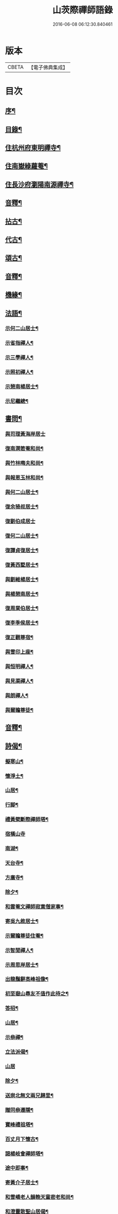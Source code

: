 #+TITLE: 山茨際禪師語錄 
#+DATE: 2016-06-08 06:12:30.840461

* 版本
 |     CBETA|【電子佛典集成】|

* 目次
** [[file:KR6q0608_001.txt::001-0609a1][序¶]]
** [[file:KR6q0608_001.txt::001-0610a2][目錄¶]]
** [[file:KR6q0608_001.txt::001-0611a4][住杭州府東明禪寺¶]]
** [[file:KR6q0608_001.txt::001-0616b7][住南嶽綠蘿菴¶]]
** [[file:KR6q0608_001.txt::001-0622a4][住長沙府瀏陽南源禪寺¶]]
** [[file:KR6q0608_001.txt::001-0628a2][音釋¶]]
** [[file:KR6q0608_002.txt::002-0628b3][拈古¶]]
** [[file:KR6q0608_002.txt::002-0635b8][代古¶]]
** [[file:KR6q0608_002.txt::002-0637b5][頌古¶]]
** [[file:KR6q0608_002.txt::002-0645b2][音釋¶]]
** [[file:KR6q0608_003.txt::003-0646a3][機緣¶]]
** [[file:KR6q0608_003.txt::003-0654a9][法語¶]]
*** [[file:KR6q0608_003.txt::003-0654a10][示何二山居士¶]]
*** [[file:KR6q0608_003.txt::003-0655a2][示省指禪人¶]]
*** [[file:KR6q0608_003.txt::003-0655a15][示三學禪人¶]]
*** [[file:KR6q0608_003.txt::003-0655b8][示照初禪人¶]]
*** [[file:KR6q0608_003.txt::003-0655b15][示憩南楊居士¶]]
*** [[file:KR6q0608_003.txt::003-0656b2][示尼繼總¶]]
** [[file:KR6q0608_003.txt::003-0657a15][書問¶]]
*** [[file:KR6q0608_003.txt::003-0657a15][與司理黃海岸居士]]
*** [[file:KR6q0608_003.txt::003-0657b11][復南澗箬菴和尚¶]]
*** [[file:KR6q0608_003.txt::003-0658a8][與竹林晦夫和尚¶]]
*** [[file:KR6q0608_003.txt::003-0658b5][與報恩玉林和尚¶]]
*** [[file:KR6q0608_003.txt::003-0658b13][與何二山居士¶]]
*** [[file:KR6q0608_003.txt::003-0659a7][復余猗叔居士¶]]
*** [[file:KR6q0608_003.txt::003-0659b15][復劉伯成居士]]
*** [[file:KR6q0608_003.txt::003-0660a11][復何二山居士¶]]
*** [[file:KR6q0608_003.txt::003-0660b6][復譚貞復居士¶]]
*** [[file:KR6q0608_003.txt::003-0661a8][復黃西墅居士¶]]
*** [[file:KR6q0608_003.txt::003-0662a8][與劉維楊居士¶]]
*** [[file:KR6q0608_003.txt::003-0662a15][與楊憩南居士¶]]
*** [[file:KR6q0608_003.txt::003-0662b13][復周棠伯居士¶]]
*** [[file:KR6q0608_003.txt::003-0663a12][復李季侯居士¶]]
*** [[file:KR6q0608_003.txt::003-0663b6][復正觀尊宿¶]]
*** [[file:KR6q0608_003.txt::003-0663b15][與雪印上座¶]]
*** [[file:KR6q0608_003.txt::003-0664a8][與恒明禪人¶]]
*** [[file:KR6q0608_003.txt::003-0664b3][與見渠禪人¶]]
*** [[file:KR6q0608_003.txt::003-0664b15][與朗禪人¶]]
*** [[file:KR6q0608_003.txt::003-0665a5][與爾瞻尊徒¶]]
** [[file:KR6q0608_003.txt::003-0665b2][音釋¶]]
** [[file:KR6q0608_004.txt::004-0666a3][詩偈¶]]
*** [[file:KR6q0608_004.txt::004-0666a4][擬寒山¶]]
*** [[file:KR6q0608_004.txt::004-0666b6][懷淨土¶]]
*** [[file:KR6q0608_004.txt::004-0667b13][山居¶]]
*** [[file:KR6q0608_004.txt::004-0668b2][行脚¶]]
*** [[file:KR6q0608_004.txt::004-0668b12][禮黃檗斷際禪師塔¶]]
*** [[file:KR6q0608_004.txt::004-0668b15][宿橫山寺]]
*** [[file:KR6q0608_004.txt::004-0669a5][南湖¶]]
*** [[file:KR6q0608_004.txt::004-0669a9][天台寺¶]]
*** [[file:KR6q0608_004.txt::004-0669a13][方廣寺¶]]
*** [[file:KR6q0608_004.txt::004-0669b2][除夕¶]]
*** [[file:KR6q0608_004.txt::004-0669b6][和雲菴文禪師寂寞僧家事¶]]
*** [[file:KR6q0608_004.txt::004-0669b13][寄吳九敘居士¶]]
*** [[file:KR6q0608_004.txt::004-0670a2][示爾瞻尊徒住菴¶]]
*** [[file:KR6q0608_004.txt::004-0670a6][示智閒禪人¶]]
*** [[file:KR6q0608_004.txt::004-0670a10][示周思岸居士¶]]
*** [[file:KR6q0608_004.txt::004-0670a14][出龍鬚辭高峰祖像¶]]
*** [[file:KR6q0608_004.txt::004-0670b5][初至嶽山尋友不值作此待之¶]]
*** [[file:KR6q0608_004.txt::004-0670b12][答招¶]]
*** [[file:KR6q0608_004.txt::004-0671a6][山居¶]]
*** [[file:KR6q0608_004.txt::004-0671a11][示叅禪¶]]
*** [[file:KR6q0608_004.txt::004-0671b13][立法派偈¶]]
*** [[file:KR6q0608_004.txt::004-0671b15][山居]]
*** [[file:KR6q0608_004.txt::004-0673a4][除夕¶]]
*** [[file:KR6q0608_004.txt::004-0673a9][送崇北無文兩兄歸里¶]]
*** [[file:KR6q0608_004.txt::004-0673a14][贈同叅遷隱¶]]
*** [[file:KR6q0608_004.txt::004-0673b4][寶峰禮祖塔¶]]
*** [[file:KR6q0608_004.txt::004-0673b13][百丈月下懷古¶]]
*** [[file:KR6q0608_004.txt::004-0674a3][謁楊岐會禪師塔¶]]
*** [[file:KR6q0608_004.txt::004-0674a8][途中即事¶]]
*** [[file:KR6q0608_004.txt::004-0674a13][寄黃介子居士¶]]
*** [[file:KR6q0608_004.txt::004-0674b3][和雪嶠老人韻輓天童密老和尚¶]]
*** [[file:KR6q0608_004.txt::004-0674b8][和澄靈散聖山居偈¶]]
*** [[file:KR6q0608_004.txt::004-0674b13][和雲峰悅禪師偈¶]]
*** [[file:KR6q0608_004.txt::004-0675a9][山居¶]]
*** [[file:KR6q0608_004.txt::004-0675b7][離東明辭杭湖兩郡護法¶]]
*** [[file:KR6q0608_004.txt::004-0675b12][寄箬菴法兄¶]]
*** [[file:KR6q0608_004.txt::004-0676a2][挽真寂聞谷大師¶]]
*** [[file:KR6q0608_004.txt::004-0676a7][送印乾兄之天童¶]]
*** [[file:KR6q0608_004.txt::004-0676a10][懷玄慈爾瞻二徒¶]]
*** [[file:KR6q0608_004.txt::004-0676a13][百丈晚步¶]]
*** [[file:KR6q0608_004.txt::004-0676a15][書遠公影堂]]
*** [[file:KR6q0608_004.txt::004-0676b6][宿福嚴寺¶]]
*** [[file:KR6q0608_004.txt::004-0676b9][謁祥菴主塔¶]]
*** [[file:KR6q0608_004.txt::004-0676b12][尋積翠志感¶]]
*** [[file:KR6q0608_004.txt::004-0676b15][滄浪釣臺¶]]
*** [[file:KR6q0608_004.txt::004-0677a3][繼隱菴進火¶]]
*** [[file:KR6q0608_004.txt::004-0677a6][除夕設磬山先師道影燒香¶]]
*** [[file:KR6q0608_004.txt::004-0677a9][佛成道日獻粥偈¶]]
*** [[file:KR6q0608_004.txt::004-0677a12][遷隱口占寄玉林法兄¶]]
*** [[file:KR6q0608_004.txt::004-0677a15][除夕示諸禪人¶]]
*** [[file:KR6q0608_004.txt::004-0677b3][喫糠餅示眾¶]]
*** [[file:KR6q0608_004.txt::004-0677b6][寒夜¶]]
*** [[file:KR6q0608_004.txt::004-0677b9][寄懷玄慈謙子¶]]
*** [[file:KR6q0608_004.txt::004-0677b12][採茶¶]]
*** [[file:KR6q0608_004.txt::004-0677b15][初度日偈¶]]
*** [[file:KR6q0608_004.txt::004-0678a3][咏梅¶]]
*** [[file:KR6q0608_004.txt::004-0678a6][咏笋¶]]
*** [[file:KR6q0608_004.txt::004-0678a9][釣石(在綠蘿菴前)¶]]
*** [[file:KR6q0608_004.txt::004-0678a12][龜石(在繼隱菴前)¶]]
*** [[file:KR6q0608_004.txt::004-0678a15][別龜石¶]]
*** [[file:KR6q0608_004.txt::004-0678b3][會仙橋¶]]
*** [[file:KR6q0608_004.txt::004-0678b6][飛來船(時淨公結茆船下)¶]]
*** [[file:KR6q0608_004.txt::004-0678b9][簡徐大玉太史¶]]
*** [[file:KR6q0608_004.txt::004-0678b14][簡黃西岑居士¶]]
*** [[file:KR6q0608_004.txt::004-0679a4][示余猗叔居士¶]]
*** [[file:KR6q0608_004.txt::004-0679a9][寄譚貞復居士¶]]
*** [[file:KR6q0608_004.txt::004-0679a14][寄李季侯居士¶]]
*** [[file:KR6q0608_004.txt::004-0679b4][謝湯若玄居士惠餅¶]]
*** [[file:KR6q0608_004.txt::004-0679b7][寄余禋生居士¶]]
*** [[file:KR6q0608_004.txt::004-0679b10][寄陳若時居士¶]]
*** [[file:KR6q0608_004.txt::004-0679b13][示玄慈謙徒住山¶]]
*** [[file:KR6q0608_004.txt::004-0679b15][寄見渠禪人(時奉命較刊續正法眼藏)]]
*** [[file:KR6q0608_004.txt::004-0680a4][示見菴禪人¶]]
*** [[file:KR6q0608_004.txt::004-0680a7][示眾禪人開山¶]]
*** [[file:KR6q0608_004.txt::004-0680a12][挽玄印禪兄¶]]
*** [[file:KR6q0608_004.txt::004-0680a15][寄友¶]]
*** [[file:KR6q0608_004.txt::004-0680b3][示夏調生居士行脚¶]]
*** [[file:KR6q0608_004.txt::004-0680b10][示德禪人歸里¶]]
*** [[file:KR6q0608_004.txt::004-0680b15][山居六言絕句]]
** [[file:KR6q0608_004.txt::004-0681a10][詞¶]]
*** [[file:KR6q0608_004.txt::004-0681a11][漁父詞¶]]
*** [[file:KR6q0608_004.txt::004-0681b3][[悚*頁]殘巖主¶]]
*** [[file:KR6q0608_004.txt::004-0681b8][谷泉菴主¶]]
*** [[file:KR6q0608_004.txt::004-0681b13][石頭懷菴主¶]]
*** [[file:KR6q0608_004.txt::004-0682a3][祖菴主¶]]
** [[file:KR6q0608_004.txt::004-0682a8][銘¶]]
*** [[file:KR6q0608_004.txt::004-0682a9][三老泉銘(有序)¶]]
** [[file:KR6q0608_004.txt::004-0682b10][贊¶]]
*** [[file:KR6q0608_004.txt::004-0682b11][馬祖一禪師讚(有序)¶]]
*** [[file:KR6q0608_004.txt::004-0683a6][百丈海禪師讚(有序)¶]]
*** [[file:KR6q0608_004.txt::004-0683b10][慈化禮普菴禪師塔(有序)¶]]
*** [[file:KR6q0608_004.txt::004-0684a6][面壁達磨像贊¶]]
*** [[file:KR6q0608_004.txt::004-0684a10][磬山先師小像贊¶]]
** [[file:KR6q0608_004.txt::004-0684a14][歌¶]]
*** [[file:KR6q0608_004.txt::004-0684a15][和五祖演禪師牧牛歌(庚辰繼隱菴作)¶]]
*** [[file:KR6q0608_004.txt::004-0684b5][山中四威儀¶]]
*** [[file:KR6q0608_004.txt::004-0684b14][十二時歌¶]]
** [[file:KR6q0608_004.txt::004-0685b11][雜著¶]]
*** [[file:KR6q0608_004.txt::004-0685b12][刻東明旵祖遺錄序¶]]
*** [[file:KR6q0608_004.txt::004-0686a12][南嶽禪燈會刻序¶]]
*** [[file:KR6q0608_004.txt::004-0686b15][送石林兄歸廬山序¶]]
*** [[file:KR6q0608_004.txt::004-0687a15][念佛鏡跋]]
*** [[file:KR6q0608_004.txt::004-0688a6][無文說¶]]
*** [[file:KR6q0608_004.txt::004-0688b5][募刻南嶽禪燈會刻¶]]
*** [[file:KR6q0608_004.txt::004-0688b15][堂榜]]
** [[file:KR6q0608_004.txt::004-0689a12][佛事¶]]
** [[file:KR6q0608_004.txt::004-0689b4][塔銘(附)¶]]
*** [[file:KR6q0608_004.txt::004-0689b5][臨濟第三十一代南嶽山茨際禪師塔銘(并序)¶]]
** [[file:KR6q0608_004.txt::004-0693a12][音釋¶]]

* 卷
[[file:KR6q0608_001.txt][山茨際禪師語錄 1]]
[[file:KR6q0608_002.txt][山茨際禪師語錄 2]]
[[file:KR6q0608_003.txt][山茨際禪師語錄 3]]
[[file:KR6q0608_004.txt][山茨際禪師語錄 4]]

